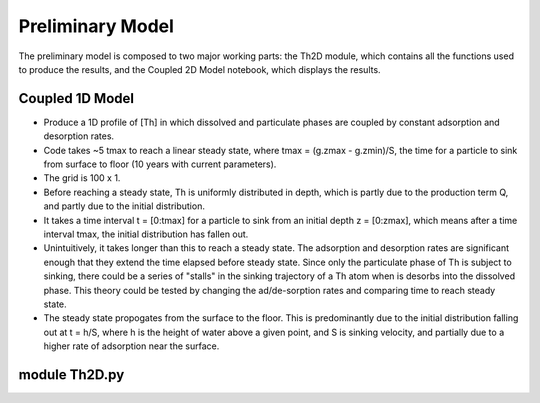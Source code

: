 *****************
Preliminary Model
*****************

The preliminary model is composed to two major working parts: the Th2D module, which contains all the functions used to produce the results, and the Coupled 2D Model notebook, which displays the results. 


================
Coupled 1D Model
================

- Produce a 1D profile of [Th] in which dissolved and particulate phases are coupled by constant adsorption and desorption rates. 


- Code takes ~5 tmax to reach a linear steady state, where tmax = (g.zmax - g.zmin)/S, the time for a particle to sink from surface to floor (10 years with current parameters).


- The grid is 100 x 1.


- Before reaching a steady state, Th is uniformly distributed in depth, which is partly due to the production term Q, and partly due to the initial distribution. 


- It takes a time interval t = [0:tmax] for a particle to sink from an initial depth z = [0:zmax], which means after a time interval tmax, the initial distribution has fallen out. 


- Unintuitively, it takes longer than this to reach a steady state. The adsorption and desorption rates are significant enough that they extend the time elapsed before steady state. Since only the particulate phase of Th is subject to sinking, there could be a series of "stalls" in the sinking trajectory of a Th atom when is desorbs into the dissolved phase. This theory could be tested by changing the ad/de-sorption rates and comparing time to reach steady state.


- The steady state propogates from the surface to the floor. This is predominantly due to the initial distribution falling out at t = h/S, where h is the height of water above a given point, and S is sinking velocity, and partially due to a higher rate of adsorption near the surface.


==============
module Th2D.py
==============

.. function:: Th2D.adflow(T, V, u, nz, nx, k_ad, k_de, Q, flowfig)
	
	Compute and store the dissolved and particulate [Th] profiles, 
	write them to a file, plot the results.

	:arg T: scale for tmax such that tmax = T*(g.zmax - g.zmin)/S 
	:type T: int

	:arg V: scale for ux, uz, which are originally order 1.
	:type V: int

	:arg u: 3D tensor of shape [nz, nx, 2]. Stores z component of velocity in [:, :, 1], x component of velocity in [:, :, 2] 
	:type u: float

	:arg nz: number of grid points in z dimension
	:type nz: int

	:arg nx: number of grid points in x dimension
	:type nx: int

	:arg k_ad: nz x nx adsorption rate matrix
	:type k_ad: float

	:arg k_de: nz x nx adsorption rate matrix
	:type k_de: float

	:arg adscheme: function to implement the desired advection scheme 
	:type adscheme: function

.. function:: Th2D.u_simple(xmin, xmax, zmin, zmax, nx, nz)

	Compute a simple rotational, divergenceless flow field 
	on a specified grid

	:arg xmin: minimum x on the grid
	
	:arg xmax: maximum x on the grid

	:arg zmin: minimum z on the grid

	:arg zmax: maximum z on the grid

	:arg nx: number of points in x dimension

	:arg nz: number of points in z dimension	


.. function:: Th2D.u_complex(xmin, xmax, zmin, zmax, nx, nz)

	Compute a rotational, downwelling velocity field

	:arg xmin: minimum x on the grid

	:arg xmax: maximum x on the grid

	:arg zmin: minimum z on the grid

	:arg zmax: maximum z on the grid

	:arg nx: number of points in x dimension

	:arg nz: number of points in z dimension



.. function:: Th2D.k_sorp(string, xmin, xmax, zmin, zmax, nx, nz)

	Compute adsorption,desorption, & production constants for 
	Th or Pa

	:arg string: a string, either 'Th' or 'Pa'

	:arg xmin: minimum x on the grid

	:arg xmax: maximum x on the grid

	:arg zmin: minimum z on the grid

	:arg zmax: maximum z on the grid

	:arg nx: number of points in x dimension

	:arg nz: number of points in z dimension


.. function:: Th2D.plotratio(DTh, DPa, PTh, PPa, xmin, xmax, zmin, zmax, nx, nz)

	Plot the ratio T/P and outputs to notebook

	:arg DTh: 2D profile of dissolved Th

	:arg PTh: 2D profile of particulate Th

	:arg DPa: 2D profile of dissolved Pa	

	:arg PPa: 2D profile of particulate Pa

	:arg xmin: minimum x on the grid

	:arg xmax: maximum x on the grid

	:arg zmin: minimum z on the grid

	:arg zmax: maximum z on the grid

	:arg nx: number of points in x dimension

	:arg nz: number of points in z dimension




